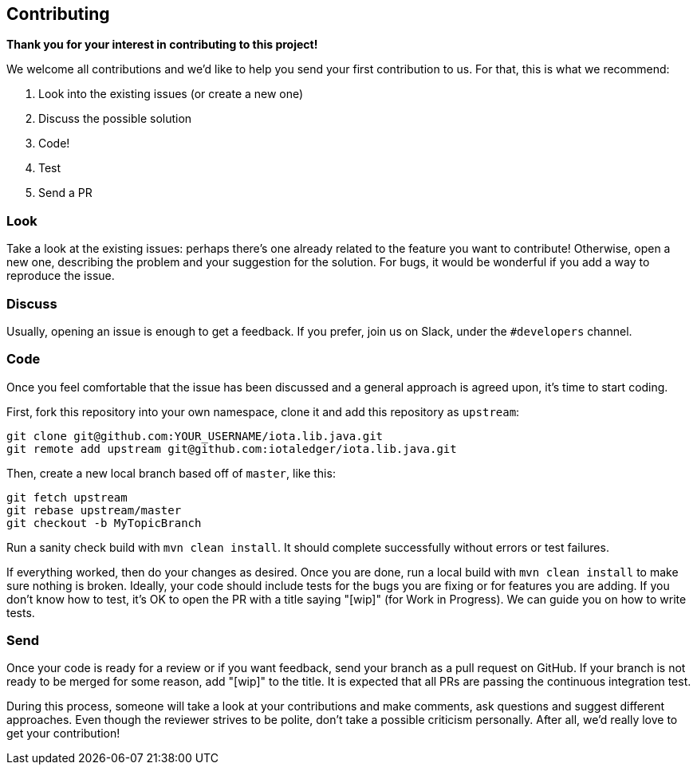 == Contributing

*Thank you for your interest in contributing to this project!*

We welcome all contributions and we'd like to help you send your first contribution to us.
For that, this is what we recommend:

1. Look into the existing issues (or create a new one)
1. Discuss the possible solution
1. Code!
1. Test
1. Send a PR

=== Look

Take a look at the existing issues: perhaps there's one already related to the feature you want
to contribute! Otherwise, open a new one, describing the problem and your suggestion for the solution.
For bugs, it would be wonderful if you add a way to reproduce the issue.

=== Discuss

Usually, opening an issue is enough to get a feedback. If you prefer, join us on Slack, under
the `#developers` channel.

=== Code

Once you feel comfortable that the issue has been discussed and a general approach is agreed upon,
it's time to start coding.

First, fork this repository into your own namespace, clone it and add this repository as `upstream`:

```bash
git clone git@github.com:YOUR_USERNAME/iota.lib.java.git
git remote add upstream git@github.com:iotaledger/iota.lib.java.git
```

Then, create a new local branch based off of `master`, like this:

```bash
git fetch upstream
git rebase upstream/master
git checkout -b MyTopicBranch
```

Run a sanity check build with `mvn clean install`. It should complete successfully without errors
or test failures.

If everything worked, then do your changes as desired. Once you are done, run a local build with
`mvn clean install` to make sure nothing is broken. Ideally, your code should include tests for
the bugs you are fixing or for features you are adding. If you don't know how to test, it's OK to
open the PR with a title saying "[wip]" (for Work in Progress). We can guide you on how to write tests.

=== Send

Once your code is ready for a review or if you want feedback, send your branch as a pull request on
GitHub. If your branch is not ready to be merged for some reason, add "[wip]" to the title. It is
expected that all PRs are passing the continuous integration test.

During this process, someone will take a look at your contributions and make comments, ask questions
and suggest different approaches. Even though the reviewer strives to be polite, don't take a
possible criticism personally. After all, we'd really love to get your contribution!
